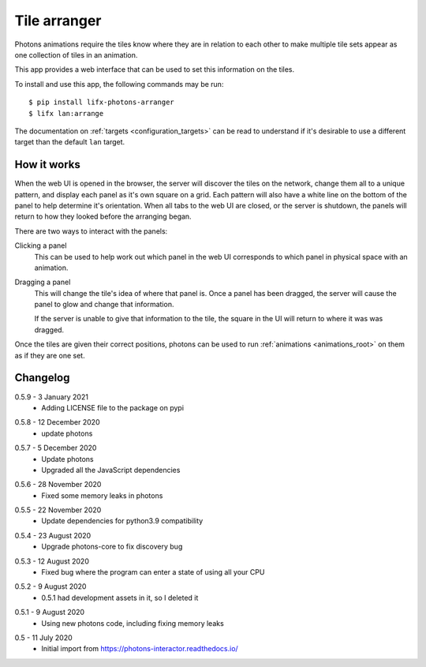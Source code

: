 .. _app_tile_arranger:

Tile arranger
=============

Photons animations require the tiles know where they are in relation to each
other to make multiple tile sets appear as one collection of tiles in an
animation.

This app provides a web interface that can be used to set this information
on the tiles.

To install and use this app, the following commands may be run::

    $ pip install lifx-photons-arranger
    $ lifx lan:arrange

The documentation on :ref:`targets <configuration_targets>` can be read to
understand if it's desirable to use a different target than the default ``lan``
target.

How it works
------------

When the web UI is opened in the browser, the server will discover the tiles on
the network, change them all to a unique pattern, and display each panel as it's
own square on a grid. Each pattern will also have a white line on the bottom of
the panel to help determine it's orientation. When all tabs to the web
UI are closed, or the server is shutdown, the panels will return to how they
looked before the arranging began.

There are two ways to interact with the panels:

Clicking a panel
    This can be used to help work out which panel in the web UI corresponds to
    which panel in physical space with an animation.

Dragging a panel
    This will change the tile's idea of where that panel is. Once a panel has
    been dragged, the server will cause the panel to glow and change that
    information.

    If the server is unable to give that information to the tile, the square in
    the UI will return to where it was was dragged.

Once the tiles are given their correct positions, photons can be used to run
:ref:`animations <animations_root>` on them as if they are one set.

Changelog
---------

.. _release-arranger-0.5.9:

0.5.9 - 3 January 2021
    * Adding LICENSE file to the package on pypi

.. _release-arranger-0.5.8:

0.5.8 - 12 December 2020
    * update photons

.. _release-arranger-0.5.7:

0.5.7 - 5 December 2020
    * Update photons
    * Upgraded all the JavaScript dependencies

.. _release-arranger-0.5.6:

0.5.6 - 28 November 2020
    * Fixed some memory leaks in photons

.. _release-arranger-0.5.5:

0.5.5 - 22 November 2020
    * Update dependencies for python3.9 compatibility

.. _release-arranger-0.5.4:

0.5.4 - 23 August 2020
    * Upgrade photons-core to fix discovery bug

.. _release-arranger-0.5.3:

0.5.3 - 12 August 2020
    * Fixed bug where the program can enter a state of using all your CPU

.. _release-arranger-0.5.2:

0.5.2 - 9 August 2020
    * 0.5.1 had development assets in it, so I deleted it

.. _release-arranger-0.5.1:

0.5.1 - 9 August 2020
    * Using new photons code, including fixing memory leaks

.. _release-arranger-0.5:

0.5 - 11 July 2020
    * Initial import from https://photons-interactor.readthedocs.io/
